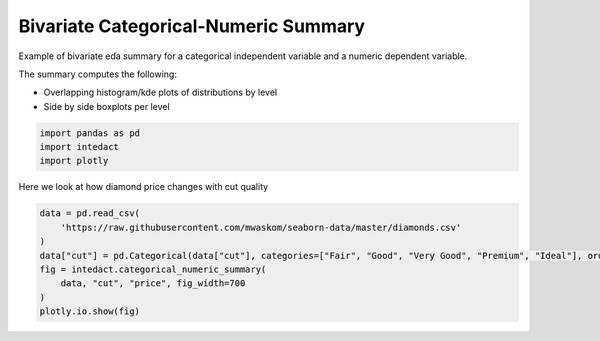 
.. DO NOT EDIT.
.. THIS FILE WAS AUTOMATICALLY GENERATED BY SPHINX-GALLERY.
.. TO MAKE CHANGES, EDIT THE SOURCE PYTHON FILE:
.. "auto_examples/bivariate_summaries/plot_bivariate_categorical_numeric_summary.py"
.. LINE NUMBERS ARE GIVEN BELOW.

.. only:: html

    .. note::
        :class: sphx-glr-download-link-note

        Click :ref:`here <sphx_glr_download_auto_examples_bivariate_summaries_plot_bivariate_categorical_numeric_summary.py>`
        to download the full example code

.. rst-class:: sphx-glr-example-title

.. _sphx_glr_auto_examples_bivariate_summaries_plot_bivariate_categorical_numeric_summary.py:


Bivariate Categorical-Numeric Summary
=======

Example of bivariate eda summary for a categorical independent variable and a numeric dependent variable.

The summary computes the following:

- Overlapping histogram/kde plots of distributions by level
- Side by side boxplots per level

.. GENERATED FROM PYTHON SOURCE LINES 12-16

.. code-block:: default

    import pandas as pd
    import intedact
    import plotly








.. GENERATED FROM PYTHON SOURCE LINES 17-19

Here we look at how diamond price changes with cut quality


.. GENERATED FROM PYTHON SOURCE LINES 19-29

.. code-block:: default


    data = pd.read_csv(
        'https://raw.githubusercontent.com/mwaskom/seaborn-data/master/diamonds.csv'
    )
    data["cut"] = pd.Categorical(data["cut"], categories=["Fair", "Good", "Very Good", "Premium", "Ideal"], ordered=True)
    fig = intedact.categorical_numeric_summary(
        data, "cut", "price", fig_width=700
    )
    plotly.io.show(fig)




.. raw:: html
    :file: images/sphx_glr_plot_bivariate_categorical_numeric_summary_001.html






.. rst-class:: sphx-glr-timing

   **Total running time of the script:** ( 0 minutes  1.745 seconds)


.. _sphx_glr_download_auto_examples_bivariate_summaries_plot_bivariate_categorical_numeric_summary.py:


.. only :: html

 .. container:: sphx-glr-footer
    :class: sphx-glr-footer-example



  .. container:: sphx-glr-download sphx-glr-download-python

     :download:`Download Python source code: plot_bivariate_categorical_numeric_summary.py <plot_bivariate_categorical_numeric_summary.py>`



  .. container:: sphx-glr-download sphx-glr-download-jupyter

     :download:`Download Jupyter notebook: plot_bivariate_categorical_numeric_summary.ipynb <plot_bivariate_categorical_numeric_summary.ipynb>`


.. only:: html

 .. rst-class:: sphx-glr-signature

    `Gallery generated by Sphinx-Gallery <https://sphinx-gallery.github.io>`_
